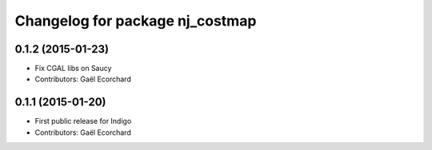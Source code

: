 ^^^^^^^^^^^^^^^^^^^^^^^^^^^^^^^^
Changelog for package nj_costmap
^^^^^^^^^^^^^^^^^^^^^^^^^^^^^^^^

0.1.2 (2015-01-23)
------------------
* Fix CGAL libs on Saucy
* Contributors: Gaël Ecorchard

0.1.1 (2015-01-20)
------------------
* First public release for Indigo
* Contributors: Gaël Ecorchard
